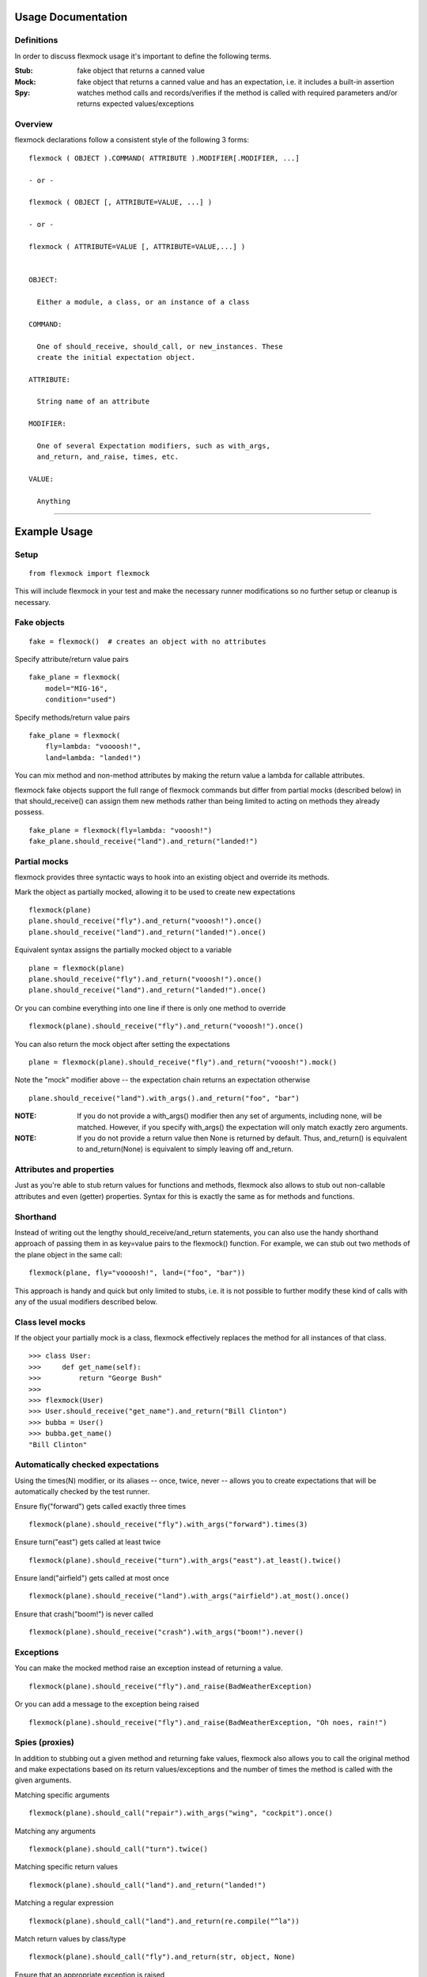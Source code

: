 Usage Documentation
===================

Definitions
-----------

In order to discuss flexmock usage it's important to define the
following terms.

:Stub: fake object that returns a canned value

:Mock: fake object that returns a canned value and has an expectation, i.e. it includes a built-in assertion

:Spy:  watches method calls and records/verifies if the method is called with required parameters and/or returns expected values/exceptions

Overview
--------

flexmock declarations follow a consistent style of the following 3 forms:

::

    flexmock ( OBJECT ).COMMAND( ATTRIBUTE ).MODIFIER[.MODIFIER, ...]

    - or -

    flexmock ( OBJECT [, ATTRIBUTE=VALUE, ...] )

    - or -

    flexmock ( ATTRIBUTE=VALUE [, ATTRIBUTE=VALUE,...] )


    OBJECT:

      Either a module, a class, or an instance of a class

    COMMAND:

      One of should_receive, should_call, or new_instances. These
      create the initial expectation object.

    ATTRIBUTE:

      String name of an attribute

    MODIFIER:

      One of several Expectation modifiers, such as with_args,
      and_return, and_raise, times, etc.

    VALUE:

      Anything

-----------


Example Usage
=============


Setup
-----

::

  from flexmock import flexmock

This will include flexmock in your test and make the necessary runner modifications
so no further setup or cleanup is necessary.


Fake objects
------------

::

  fake = flexmock()  # creates an object with no attributes

Specify attribute/return value pairs

::

  fake_plane = flexmock(
      model="MIG-16",
      condition="used")

Specify methods/return value pairs

::

  fake_plane = flexmock(
      fly=lambda: "voooosh!",
      land=lambda: "landed!")
 
You can mix method and non-method attributes by making the return value a lambda for callable attributes.

flexmock fake objects support the full range of flexmock commands but
differ from partial mocks (described below) in that should_receive()
can assign them new methods rather than being limited to acting on methods
they already possess.

::

  fake_plane = flexmock(fly=lambda: "vooosh!")
  fake_plane.should_receive("land").and_return("landed!")
 

Partial mocks
-------------

flexmock provides three syntactic ways to hook into an existing object and override its methods.

Mark the object as partially mocked, allowing it to be used to create new expectations

::

    flexmock(plane)
    plane.should_receive("fly").and_return("vooosh!").once()
    plane.should_receive("land").and_return("landed!").once()

Equivalent syntax assigns the partially mocked object to a variable

::

    plane = flexmock(plane)
    plane.should_receive("fly").and_return("vooosh!").once()
    plane.should_receive("land").and_return("landed!").once()

Or you can combine everything into one line if there is only one method to override

::

    flexmock(plane).should_receive("fly").and_return("vooosh!").once()

You can also return the mock object after setting the expectations

::

    plane = flexmock(plane).should_receive("fly").and_return("vooosh!").mock()

Note the "mock" modifier above -- the expectation chain returns an expectation otherwise

::

    plane.should_receive("land").with_args().and_return("foo", "bar")


:NOTE: If you do not provide a with_args() modifier then any set of arguments, including none, will be matched.  However, if you specify with_args() the expectation will only match exactly zero arguments.

:NOTE: If you do not provide a return value then None is returned by default. Thus, and_return() is equivalent to and_return(None) is equivalent to simply leaving off and_return.

Attributes and properties
-------------------------

Just as you're able to stub return values for functions and methods, flexmock also
allows to stub out non-callable attributes and even (getter) properties.
Syntax for this is exactly the same as for methods and functions.

Shorthand
---------

Instead of writing out the lengthy should_receive/and_return statements, you can
also use the handy shorthand approach of passing them in as key=value pairs
to the flexmock() function. For example, we can stub out two methods of the plane object
in the same call:

::

    flexmock(plane, fly="voooosh!", land=("foo", "bar"))

This approach is handy and quick but only limited to stubs, i.e.
it is not possible to further modify these kind of calls with any of
the usual modifiers described below.

Class level mocks
-----------------

If the object your partially mock is a class, flexmock effectively replaces the
method for all instances of that class.

::

    >>> class User:
    >>>     def get_name(self):
    >>>         return "George Bush"
    >>>
    >>> flexmock(User)
    >>> User.should_receive("get_name").and_return("Bill Clinton")
    >>> bubba = User()
    >>> bubba.get_name()
    "Bill Clinton"

Automatically checked expectations
----------------------------------

Using the times(N) modifier, or its aliases -- once, twice, never --
allows you to create expectations that will be automatically checked by
the test runner.

Ensure fly("forward") gets called exactly three times

::

    flexmock(plane).should_receive("fly").with_args("forward").times(3)

Ensure turn("east") gets called at least twice

::

    flexmock(plane).should_receive("turn").with_args("east").at_least().twice()

Ensure land("airfield") gets called at most once

::

    flexmock(plane).should_receive("land").with_args("airfield").at_most().once()

Ensure that crash("boom!") is never called

::

    flexmock(plane).should_receive("crash").with_args("boom!").never()

Exceptions
----------

You can make the mocked method raise an exception instead of returning a value.

::

    flexmock(plane).should_receive("fly").and_raise(BadWeatherException)

Or you can add a message to the exception being raised

::

    flexmock(plane).should_receive("fly").and_raise(BadWeatherException, "Oh noes, rain!")


Spies (proxies)
---------------

In addition to stubbing out a given method and returning fake values,
flexmock also allows you to call the original method and make
expectations based on its return values/exceptions and the number of
times the method is called with the given arguments.

Matching specific arguments

::

    flexmock(plane).should_call("repair").with_args("wing", "cockpit").once()

Matching any arguments

::

    flexmock(plane).should_call("turn").twice()

Matching specific return values

::

    flexmock(plane).should_call("land").and_return("landed!")

Matching a regular expression

::

    flexmock(plane).should_call("land").and_return(re.compile("^la"))

Match return values by class/type

::

    flexmock(plane).should_call("fly").and_return(str, object, None)

Ensure that an appropriate exception is raised

::

    flexmock(plane).should_call("fly").and_raise(BadWeatherException)

Check that the exception message matches your expectations

::

    flexmock(plane).should_call("fly").and_raise(BadWeatherException, "Oh noes, rain!")

Check that the exception message matches a regular expression

::

    flexmock(plane).should_call("fly").and_raise(BadWeatherException, re.compile("rain"))

If either and_return() or and_raise() is provided, flexmock will
verify that the return value matches the expected return value or
exception.

:NOTE: should_call() changes the behavior of and_return() and and_raise() to specify expectations rather than generate given values or exceptions.

Multiple return values
----------------------

It's possible for the mocked method to return different values on successive calls.

::

    >>> flexmock(group).should_receive("get_member").and_return("user1").and_return(
        "user2"
    ).and_return("user3")
    >>> group.get_member()
    "user1"
    >>> group.get_member()
    "user2"
    >>> group.get_member()
    "user3"

Or use the short-hand form

::

    flexmock(group).should_receive("get_member").and_return(
        "user1", "user2", "user3"
    ).one_by_one()

You can also mix return values with exception raises

::

    flexmock(group).should_receive("get_member").and_return("user1").and_raise(
        Exception
    ).and_return("user2")

Fake new instances
------------------

Occasionally you will want a class to create fake objects when it's
being instantiated. flexmock makes it easy and painless.

Your first option is to simply replace the class with a function.


::

    flexmock(some_module).should_receive("NameOfClass").and_return(fake_instance)
    # fake_instance can be created with flexmock as well

The downside if this is that you may run into subtle issues since the class has now been replaced by a function.

Flexmock offers another alternative using the `.new_instances()` method.

::

    >>> class Group: pass
    >>> fake_group = flexmock(name="fake")
    >>> flexmock(Group).new_instances(fake_group)
    >>> Group().name == "fake"
    True

It is also possible to return different fake objects in a sequence.

::

    >>> class Group: pass
    >>> fake_group1 = flexmock(name="fake")
    >>> fake_group2 = flexmock(name="real")
    >>> flexmock(Group).new_instances(fake_group1, fake_group2)
    >>> Group().name == "fake"
    True
    >>> Group().name == "real"
    True

Another approach, if you're familiar with how instance instatiation is done in Python, is to stub the `__new__` method directly.

::

    >>> flexmock(Group).should_receive("__new__").and_return(fake_group)
    >>> # or, if you want to be even slicker
    >>> flexmock(Group, __new__=fake_group)

In fact, the new_instances command is simply shorthand for `should_receive("__new__").and_return()` under the hood.

Generators
----------

In addition to returning values and raising exceptions, flexmock can also turn 
the mocked method into a generator that yields successive values.

::

    >>> flexmock(plane).should_receive("flight_log").and_yield("take off", "flight", "landing")
    >>> for i in plane.flight_log():
    >>>     print i
    "take off"
    "flight" 
    "landing"

You can also use Python's builtin iter() function to generate an iterable return value.

::

  flexmock(plane, flight_log=iter(["take off", "flight", "landing"]))

In fact, the and_yield() modifier is just shorthand for should_receive().and_return(iter)
under the hood.


Private methods
---------------

One of the small pains of writing unit tests is that it can be
difficult to get at the private methods since Python "conveniently"
renames them when you try to access them from outside the object. With
flexmock there is nothing special you need to do to -- mocking private
methods is exactly the same as any other methods.

Call order
----------

flexmock does not enforce call order by default, but it's easy to do if you need to.

::

    flexmock(plane).should_receive("fly").with_args("forward").and_return("ok").ordered()
    flexmock(plane).should_receive("fly").with_args("up").and_return("ok").ordered()

The order of the flexmock calls is the order in which these methods will need to be
called by the code under test.

If method fly() above is called with the right arguments in the declared order things
will be fine and both will return "ok".
But trying to call fly("up") before fly("forward") will result in an exception.

State Support
-------------

flexmock supports conditional method execution based on external state.
Consider the rather contrived `Radio` class with the following methods:

::

  >>> class Radio:
  ...     is_on = False
  ...     def switch_on(self): self.is_on = True
  ...     def switch_off(self): self.is_on = False
  ...     def select_channel(self): return None
  ...     def adjust_volume(self, num): self.volume = num
  >>> radio = Radio()

Now we can define some method call expectations dependent on the state of the radio:

::

  >>> flexmock(radio)
  >>> radio.should_receive("select_channel").once().when(lambda: radio.is_on)
  >>> radio.should_call("adjust_volume").once().with_args(5).when(lambda: radio.is_on)


Calling these while the radio is off will result in an error:

::

  >>> radio.select_channel()
  Traceback (most recent call last):
    ...
  flexmock.StateError: select_channel expected to be called when condition is True

  >>> radio.adjust_volume(5)
  Traceback (most recent call last):
    ...
  flexmock.StateError: adjust_volume expected to be called when condition is True

Turning the radio on will make things work as expected:

::

  >>> radio.is_on = True
  >>> radio.select_channel()
  >>> radio.adjust_volume(5)



Chained methods
---------------

Let's say you have some code that looks something like the following:

::

    http = HTTP()
    results = http.get_url("http://www.google.com").parse_html().display_results()

You could use flexmock to mock each of these method calls individually:

::

    mock = flexmock(get_url=lambda: flexmock(parse_html=lambda: flexmock(display_results="ok")))
    flexmock(HTTP).new_instances(mock)

But that looks really error prone and quite difficult to parse when
reading. Here's a better way:

::

    mock = flexmock()
    flexmock(HTTP).new_instances(mock)
    mock.should_receive("get_url.parse_html.display_results").and_return("ok")

When using this short-hand, flexmock will create intermediate objects
and expectations, returning the final one in the chain. As a result, any
further modifications, such as with_args() or times() modifiers, will
only be applied to the final method in the chain. If you need finer
grained control, such as specifying specific arguments to an
intermediate method, you can always fall back to the above long version.

Word of caution: because flexmock generates temporary intermediate mock objects
for each step along the chain, trying to mock two method call chains with the
same prefix will not work. That is, doing the following will fail to set up
the stub for display_results() because the one for save_results() overrides it:

::

    flexmock(HTTP).should_receive("get_url.parse_html.display_results").and_return("ok")
    flexmock(HTTP).should_receive("get_url.parse_html.save_results").and_return("ok")

In this situation, you should identify the point where the chain starts to
diverge and return a flexmock() object that handles all the "tail"
methods using the same object:

::

    flexmock(HTTP).should_receive("get_url.parse_html").and_return(
        flexmock(display_results="ok", save_results="ok")
    )


Replacing methods
-----------------

There are times when it is useful to replace a method with a custom lambda or
function, rather than simply stubbing it out, in order to return custom values
based on provided arguments or a global value that changes between method calls.

::

    flexmock(plane).should_receive("set_speed").replace_with(lambda x: x == 5)

There is also shorthand for this, similar to the shorthand for should_receive/and_return:

::

    flexmock(plane, set_speed=lambda x: x == 5)

:NOTE: Whenever the return value provided to the key=value shorthand is a callable (such as lambda), flexmock expands it to should_receive().replace_with() rather than should_receive().and_return().

.. _builtin_functions:

Builtin functions
-----------------

Mocking or stubbing out builtin functions, such as open(), can be slightly tricky.
It is not always obvious when the builtin function you are trying to mock might be
internally called by the test runner and cause unexpected behavior in the test.
As a result, the recommended way to mock out builtin functions is to always specify
a fall-through with should_call() first and use with_args() to limit the scope of
your mock or stub to just the specific invocation you are trying to replace:

::

    mock = flexmock(__builtins__)
    mock.should_call("open")  # set the fall-through
    mock.should_receive("open").with_args("file_name").and_return(
        flexmock(read=lambda: "some data")
    )

Expectation Matching
====================

Creating an expectation with no arguments will by default match all
arguments, including no arguments.

::

    >>> flexmock(plane).should_receive("fly").and_return("ok")

Will be matched by any of the following:

::

    >>> plane.fly()
    "ok"
    >>> plane.fly("up")
    "ok"
    >>> plane.fly("up", "down")
    "ok"

You can also match exactly no arguments 

::

    flexmock(plane).should_receive("fly").with_args()

Or match any single argument

::

    flexmock(plane).should_receive("fly").with_args(object)

:NOTE: In addition to exact values, you can match against the type or class of the argument.

Match any single string argument

::

    flexmock(plane).should_receive("fly").with_args(str)

Match the empty string using a compiled regular expression

::

    regex = re.compile("^(up|down)$")
    flexmock(plane).should_receive("fly").with_args(regex)

Match any set of three arguments where the first one is an integer,
second one is anything, and third is string 'notes'
(matching against user defined classes is also supported in the same fashion)

::

    flexmock(plane).should_receive("repair").with_args(int, object, "notes")

And if the default argument matching based on types is not flexible enough,
flexmock will respect matcher objects that provide a custom __eq__ method.

For example, when trying to match against contents of numpy arrays,
equality is undefined by the library so comparing two of them directly
is meaningless unless you use all() or any() on the return value of the comparison.

What you can do in this case is create a custom matcher object and flexmock will
use its __eq__ method when comparing the arguments at runtime.

::

    class NumpyArrayMatcher:
        def __init__(self, array):
            self.array = array

        def __eq__(self, other):
            return all(other == self.array)

    flexmock(obj).should_receive("function").with_args(NumpyArrayMatcher(array1))

The above approach will work for any objects that choose not to return proper
boolean comparison values, or if you simply find the default equality and 
type-based matching not sufficiently specific.

It is, of course, also possible to create multiple expectations for the same
method differentiated by arguments.

::

    >>> flexmock(plane).should_receive("fly").and_return("ok")
    >>> flexmock(plane).should_receive("fly").with_args("up").and_return("bad")

Try to excecute plane.fly() with any, or no, arguments as defined by the first
flexmock call will return the first value.

::

    >>> plane.fly()
    "ok"
    >>> plane.fly("forward", "down")
    "ok"

But! If argument values match the more specific flexmock call the function
will return the other return value.

::

    >>> plane.fly("up")
    "bad"

The order of the expectations being defined is significant, with later
expectations having higher precedence than previous ones. Which means
that if you reversed the order of the example expectations above the
more specific expectation would never be matched.

Style
=====

While the order of modifiers is unimportant to flexmock, there is a preferred convention
that will make your tests more readable.

If using with_args(), place it before should_return(), and_raise() and and_yield() modifiers:

::

    flexmock(plane).should_receive("fly").with_args("up", "down").and_return("ok")

If using the times() modifier (or its aliases: once, twice, never), place them at
the end of the flexmock statement:

::

    flexmock(plane).should_receive("fly").and_return("ok").once()
